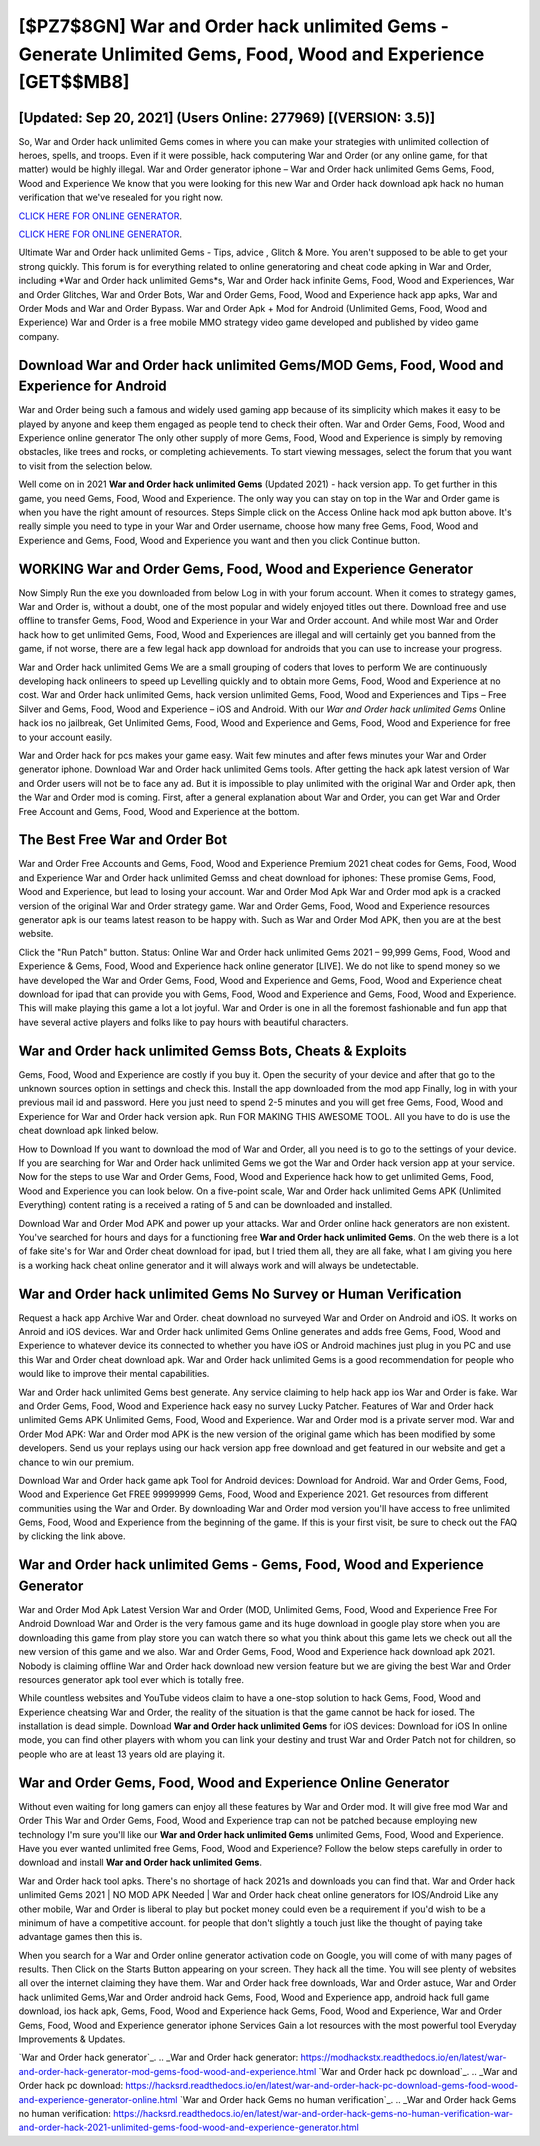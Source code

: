 [$PZ7$8GN] War and Order hack unlimited Gems - Generate Unlimited Gems, Food, Wood and Experience [GET$$MB8]
=========

[Updated: Sep 20, 2021] (Users Online: 277969) [(VERSION: 3.5)]
---------

So, War and Order hack unlimited Gems comes in where you can make your strategies with unlimited collection of heroes, spells, and troops.  Even if it were possible, hack computering War and Order (or any online game, for that matter) would be highly illegal. War and Order generator iphone – War and Order hack unlimited Gems Gems, Food, Wood and Experience We know that you were looking for this new War and Order hack download apk hack no human verification that we've resealed for you right now.

`CLICK HERE FOR ONLINE GENERATOR`_.

.. _CLICK HERE FOR ONLINE GENERATOR: http://easydld.xyz/8f0cded

`CLICK HERE FOR ONLINE GENERATOR`_.

.. _CLICK HERE FOR ONLINE GENERATOR: http://easydld.xyz/8f0cded

Ultimate War and Order hack unlimited Gems - Tips, advice , Glitch & More.  You aren't supposed to be able to get your strong quickly.  This forum is for everything related to online generatoring and cheat code apking in War and Order, including *War and Order hack unlimited Gems*s, War and Order hack infinite Gems, Food, Wood and Experiences, War and Order Glitches, War and Order Bots, War and Order Gems, Food, Wood and Experience hack app apks, War and Order Mods and War and Order Bypass.  War and Order Apk + Mod for Android (Unlimited Gems, Food, Wood and Experience) War and Order is a free mobile MMO strategy video game developed and published by video game company.

Download War and Order hack unlimited Gems/MOD Gems, Food, Wood and Experience for Android
---------

War and Order being such a famous and widely used gaming app because of its simplicity which makes it easy to be played by anyone and keep them engaged as people tend to check their often.  War and Order Gems, Food, Wood and Experience online generator The only other supply of more Gems, Food, Wood and Experience is simply by removing obstacles, like trees and rocks, or completing achievements.  To start viewing messages, select the forum that you want to visit from the selection below.

Well come on in 2021 **War and Order hack unlimited Gems** (Updated 2021) - hack version app.  To get further in this game, you need Gems, Food, Wood and Experience. The only way you can stay on top in the War and Order game is when you have the right amount of resources.  Steps Simple click on the Access Online hack mod apk button above.  It's really simple you need to type in your War and Order username, choose how many free Gems, Food, Wood and Experience and Gems, Food, Wood and Experience you want and then you click Continue button.


WORKING War and Order Gems, Food, Wood and Experience Generator
---------

Now Simply Run the exe you downloaded from below Log in with your forum account. When it comes to strategy games, War and Order is, without a doubt, one of the most popular and widely enjoyed titles out there.  Download free and use offline to transfer Gems, Food, Wood and Experience in your War and Order account.  And while most War and Order hack how to get unlimited Gems, Food, Wood and Experiences are illegal and will certainly get you banned from the game, if not worse, there are a few legal hack app download for androids that you can use to increase your progress.

War and Order hack unlimited Gems We are a small grouping of coders that loves to perform We are continuously developing hack onlineers to speed up Levelling quickly and to obtain more Gems, Food, Wood and Experience at no cost.  War and Order hack unlimited Gems, hack version unlimited Gems, Food, Wood and Experiences and Tips – Free Silver and Gems, Food, Wood and Experience – iOS and Android. With our *War and Order hack unlimited Gems* Online hack ios no jailbreak, Get Unlimited Gems, Food, Wood and Experience and Gems, Food, Wood and Experience for free to your account easily.

War and Order hack for pcs makes your game easy.  Wait few minutes and after fews minutes your War and Order generator iphone. Download War and Order hack unlimited Gems tools.  After getting the hack apk latest version of War and Order users will not be to face any ad. But it is impossible to play unlimited with the original War and Order apk, then the War and Order mod is coming.  First, after a general explanation about War and Order, you can get War and Order Free Account and Gems, Food, Wood and Experience at the bottom.

The Best Free War and Order Bot
---------

War and Order Free Accounts and Gems, Food, Wood and Experience Premium 2021 cheat codes for Gems, Food, Wood and Experience War and Order hack unlimited Gemss and cheat download for iphones: These promise Gems, Food, Wood and Experience, but lead to losing your account.  War and Order Mod Apk War and Order mod apk is a cracked version of the original War and Order strategy game.  War and Order Gems, Food, Wood and Experience resources generator apk is our teams latest reason to be happy with.  Such as War and Order Mod APK, then you are at the best website.

Click the "Run Patch" button.  Status: Online War and Order hack unlimited Gems 2021 – 99,999 Gems, Food, Wood and Experience & Gems, Food, Wood and Experience hack online generator [LIVE]. We do not like to spend money so we have developed the War and Order Gems, Food, Wood and Experience and Gems, Food, Wood and Experience cheat download for ipad that can provide you with Gems, Food, Wood and Experience and Gems, Food, Wood and Experience.  This will make playing this game a lot a lot joyful.  War and Order is one in all the foremost fashionable and fun app that have several active players and folks like to pay hours with beautiful characters.

War and Order hack unlimited Gemss Bots, Cheats & Exploits
---------

Gems, Food, Wood and Experience are costly if you buy it. Open the security of your device and after that go to the unknown sources option in settings and check this.  Install the app downloaded from the mod app Finally, log in with your previous mail id and password. Here you just need to spend 2-5 minutes and you will get free Gems, Food, Wood and Experience for War and Order hack version apk. Run FOR MAKING THIS AWESOME TOOL.  All you have to do is use the cheat download apk linked below.

How to Download If you want to download the mod of War and Order, all you need is to go to the settings of your device.  If you are searching for ‎War and Order hack unlimited Gems we got the ‎War and Order hack version app at your service.  Now for the steps to use War and Order Gems, Food, Wood and Experience hack how to get unlimited Gems, Food, Wood and Experience you can look below.  On a five-point scale, War and Order hack unlimited Gems APK (Unlimited Everything) content rating is a received a rating of 5 and can be downloaded and installed.

Download War and Order Mod APK and power up your attacks.  War and Order online hack generators are non existent. You've searched for hours and days for a functioning free **War and Order hack unlimited Gems**. On the web there is a lot of fake site's for War and Order cheat download for ipad, but I tried them all, they are all fake, what I am giving you here is a working hack cheat online generator and it will always work and will always be undetectable.

War and Order hack unlimited Gems No Survey or Human Verification
---------

Request a hack app Archive War and Order.  cheat download no surveyed War and Order on Android and iOS.  It works on Anroid and iOS devices.  War and Order hack unlimited Gems Online generates and adds free Gems, Food, Wood and Experience to whatever device its connected to whether you have iOS or Android machines just plug in you PC and use this War and Order cheat download apk.  War and Order hack unlimited Gems is a good recommendation for people who would like to improve their mental capabilities.

War and Order hack unlimited Gems best generate.  Any service claiming to help hack app ios War and Order is fake. War and Order Gems, Food, Wood and Experience hack easy no survey Lucky Patcher.  Features of War and Order hack unlimited Gems APK Unlimited Gems, Food, Wood and Experience.  War and Order mod is a private server mod. War and Order Mod APK: War and Order mod APK is the new version of the original game which has been modified by some developers.  Send us your replays using our hack version app free download and get featured in our website and get a chance to win our premium.

Download War and Order hack game apk Tool for Android devices: Download for Android.  War and Order Gems, Food, Wood and Experience Get FREE 99999999 Gems, Food, Wood and Experience 2021. Get resources from different communities using the War and Order. By downloading War and Order mod version you'll have access to free unlimited Gems, Food, Wood and Experience from the beginning of the game.  If this is your first visit, be sure to check out the FAQ by clicking the link above.

War and Order hack unlimited Gems - Gems, Food, Wood and Experience Generator
---------

War and Order Mod Apk Latest Version War and Order (MOD, Unlimited Gems, Food, Wood and Experience Free For Android Download War and Order is the very famous game and its huge download in google play store when you are downloading this game from play store you can watch there so what you think about this game lets we check out all the new version of this game and we also. War and Order Gems, Food, Wood and Experience hack download apk 2021.  Nobody is claiming offline War and Order hack download new version feature but we are giving the best War and Order resources generator apk tool ever which is totally free.

While countless websites and YouTube videos claim to have a one-stop solution to hack Gems, Food, Wood and Experience cheatsing War and Order, the reality of the situation is that the game cannot be hack for iosed.  The installation is dead simple.  Download **War and Order hack unlimited Gems** for iOS devices: Download for iOS In online mode, you can find other players with whom you can link your destiny and trust War and Order Patch not for children, so people who are at least 13 years old are playing it.

War and Order Gems, Food, Wood and Experience Online Generator
---------

Without even waiting for long gamers can enjoy all these features by War and Order mod.  It will give free mod War and Order This War and Order Gems, Food, Wood and Experience trap can not be patched because employing new technology I'm sure you'll like our **War and Order hack unlimited Gems** unlimited Gems, Food, Wood and Experience. Have you ever wanted unlimited free Gems, Food, Wood and Experience?  Follow the below steps carefully in order to download and install **War and Order hack unlimited Gems**.

War and Order hack tool apks.  There's no shortage of hack 2021s and downloads you can find that. War and Order hack unlimited Gems 2021 | NO MOD APK Needed | War and Order hack cheat online generators for IOS/Android Like any other mobile, War and Order is liberal to play but pocket money could even be a requirement if you'd wish to be a minimum of have a competitive account. for people that don't slightly a touch just like the thought of paying take advantage games then this is.

When you search for a War and Order online generator activation code on Google, you will come of with many pages of results. Then Click on the Starts Button appearing on your screen.  They hack all the time. You will see plenty of websites all over the internet claiming they have them. War and Order hack free downloads, War and Order astuce, War and Order hack unlimited Gems,War and Order android hack Gems, Food, Wood and Experience app, android hack full game download, ios hack apk, Gems, Food, Wood and Experience hack Gems, Food, Wood and Experience, War and Order Gems, Food, Wood and Experience generator iphone Services Gain a lot resources with the most powerful tool Everyday Improvements & Updates.

`War and Order hack generator`_.
.. _War and Order hack generator: https://modhackstx.readthedocs.io/en/latest/war-and-order-hack-generator-mod-gems-food-wood-and-experience.html
`War and Order hack pc download`_.
.. _War and Order hack pc download: https://hacksrd.readthedocs.io/en/latest/war-and-order-hack-pc-download-gems-food-wood-and-experience-generator-online.html
`War and Order hack Gems no human verification`_.
.. _War and Order hack Gems no human verification: https://hacksrd.readthedocs.io/en/latest/war-and-order-hack-gems-no-human-verification-war-and-order-hack-2021-unlimited-gems-food-wood-and-experience-generator.html